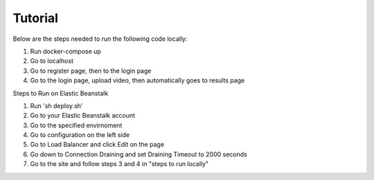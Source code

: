 Tutorial
==============
Below are the steps needed to run the following code locally: 

1) Run docker-compose up

2) Go to localhost

3) Go to register page, then to the login page

4) Go to the login page, upload video, then automatically goes to results page

Steps to Run on Elastic Beanstalk

1) Run 'sh deploy.sh'

2) Go to your Elastic Beanstalk account

3) Go to the specified envirnoment

4) Go to configuration on the left side

5) Go to Load Balancer and click Edit on the page

6) Go down to Connection Draining and set Draining Timeout to 2000 seconds

7) Go to the site and follow steps 3 and 4 in "steps to run locally"